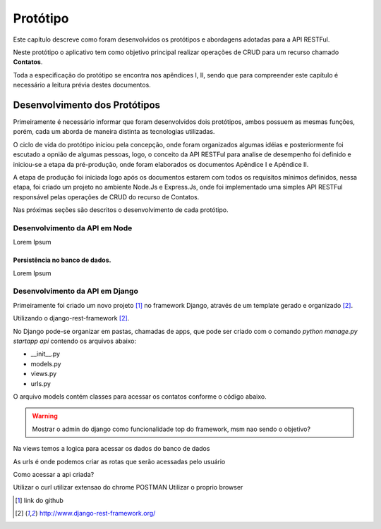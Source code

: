 Protótipo
=========

Este capítulo descreve como foram desenvolvidos os protótipos e abordagens adotadas para a API RESTFul.

Neste protótipo o aplicativo tem como objetivo principal realizar operações de CRUD para um recurso chamado **Contatos**.

Toda a especificação do protótipo se encontra nos apêndices I, II, sendo que para compreender este capítulo é necessário a leitura prévia destes documentos.


Desenvolvimento dos Protótipos
------------------------------

Primeiramente é necessário informar que foram desenvolvidos dois protótipos,
ambos possuem as mesmas funções, porém, cada um aborda de maneira distinta 
as tecnologias utilizadas.

O ciclo de vida do protótipo iniciou pela concepção, onde foram organizados
algumas idéias e posteriormente foi escutado a opnião de algumas pessoas,
logo, o conceito da API RESTFul para analise de desempenho foi definido e 
iniciou-se a etapa da pré-produção, onde foram elaborados os documentos
Apêndice I e Apêndice II.

A etapa de produção foi iniciada logo após os documentos estarem com todos 
os requisitos mínimos definidos, nessa etapa, foi criado um projeto no ambiente Node.Js e Express.Js, onde foi implementado uma simples API RESTFul responsável pelas operações de CRUD do recurso de Contatos.

Nas próximas seções são descritos o desenvolvimento de cada protótipo.

Desenvolvimento da API em Node
^^^^^^^^^^^^^^^^^^^^^^^^^^^^^^

Lorem Ipsum

Persistência no banco de dados.
~~~~~~~~~~~~~~~~~~~~~~~~~~~~~~~

Lorem Ipsum

Desenvolvimento da API em Django
^^^^^^^^^^^^^^^^^^^^^^^^^^^^^^^^

Primeiramente foi criado um novo projeto [#f1]_ no framework Django, através de um template gerado e organizado [#f2]_.


Utilizando o django-rest-framework [#f2]_.

.. todo::

    Mostrar o link do github para o projeto
    Colar aqui a imagem gerado pelo django-rest-framework
    Mostrar como instalar o django-rest-framework
    Mostrar como setar o modulo ao projeto
    Mostrar as configurações basicas para o modulo
    Mostrar a configuracao de permissao na documentação

No Django pode-se organizar em pastas, chamadas de apps, que pode ser criado com o comando *python manage.py startapp api* contendo os arquivos abaixo:

* __init__.py
* models.py
* views.py
* urls.py

O arquivo models contém classes para acessar os contatos conforme o código abaixo.

.. todo::

    Colar aqui o código da classe model Contato
    Mostrar como o django cria varias tabelas alem das principais

.. warning::

    Mostrar o admin do django como funcionalidade top do framework, msm nao sendo o objetivo?

Na views temos a logica para acessar os dados do banco de dados

.. todo::
    Mostrar como instalar a app django-rest-framework
    Colar aqui o código da view Contato

As urls é onde podemos criar as rotas que serão acessadas pelo usuário

.. todo::

    Colar aqui o código da classe model Contato


Como acessar a api criada?

Utilizar o curl
utilizar extensao do chrome POSTMAN
Utilizar o proprio browser

.. [#f1] link do github
.. [#f2] http://www.django-rest-framework.org/
